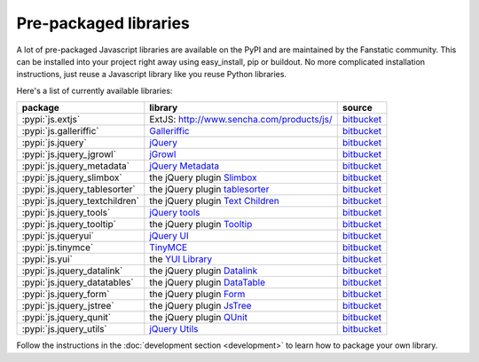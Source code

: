 .. _packaged_libs:

Pre-packaged libraries
======================

A lot of pre-packaged Javascript libraries are available on the PyPI
and are maintained by the Fanstatic community. This can be installed
into your project right away using easy_install, pip or buildout.
No more complicated installation instructions, just reuse a Javascript
library like you reuse Python libraries.

Here's a list of currently available libraries:

.. list-table::

    * - **package**
      - **library**
      - **source**

    * - :pypi:`js.extjs`
      - _`ExtJS`: http://www.sencha.com/products/js/
      - `bitbucket <http://bitbucket.org/fanstatic/js.extjs>`_

    * - :pypi:`js.galleriffic`
      - `Galleriffic <http://www.twospy.com/galleriffic>`_
      - `bitbucket <http://bitbucket.org/fanstatic/js.yui>`_

    * - :pypi:`js.jquery`
      - `jQuery <http://jquery.com>`_
      - `bitbucket <http://bitbucket.org/fanstatic/js.jquery>`_

    * - :pypi:`js.jquery_jgrowl`
      - `jGrowl <http://stanlemon.net/projects/jgrowl.html>`_
      - `bitbucket <http://bitbucket.org/fanstatic/js.jquery_jgrowl>`_

    * - :pypi:`js.jquery_metadata`
      - `jQuery Metadata <http://plugins.jquery.com/project/metadata>`_
      - `bitbucket <http://bitbucket.org/fanstatic/js.jquery_metadata>`_

    * - :pypi:`js.jquery_slimbox`
      - the jQuery plugin `Slimbox <http://www.digitalia.be/software/slimbox2>`_
      - `bitbucket <http://bitbucket.org/fanstatic/js.jquery_slimbox>`_

    * - :pypi:`js.jquery_tablesorter`
      - the jQuery plugin `tablesorter <http://tablesorter.com>`_
      - `bitbucket <http://bitbucket.org/fanstatic/js.jquery_tablesorter>`_

    * - :pypi:`js.jquery_textchildren`
      - the jQuery plugin `Text Children <http://plugins.learningjquery.com/textchildren>`_
      - `bitbucket <http://bitbucket.org/fanstatic/js.jquery_textchildren>`_

    * - :pypi:`js.jquery_tools`
      - `jQuery tools <http://flowplayer.org/tools/index.html>`_
      - `bitbucket <http://bitbucket.org/fanstatic/js.jquery_tools>`_

    * - :pypi:`js.jquery_tooltip`
      - the jQuery plugin `Tooltip <http://bassistance.de/jquery-plugins/jquery-plugin-tooltip>`_
      - `bitbucket <http://bitbucket.org/fanstatic/js.jquery_tooltip>`_

    * - :pypi:`js.jqueryui`
      - `jQuery UI <http://jqueryui.com>`_
      - `bitbucket <http://bitbucket.org/fanstatic/js.jqueryui>`_

    * - :pypi:`js.tinymce`
      - `TinyMCE <http://tinymce.moxiecode.com>`_
      - `bitbucket <http://bitbucket.org/fanstatic/js.tinymce>`_

    * - :pypi:`js.yui`
      - the `YUI Library <http://developer.yahoo.com/yui>`_
      - `bitbucket <http://bitbucket.org/fanstatic/js.yui>`_

    * - :pypi:`js.jquery_datalink`
      - the jQuery plugin `Datalink <https://github.com/nje/jquery-datalink>`_
      - `bitbucket <http://bitbucket.org/fanstatic/js.jquery_datalink>`_

    * - :pypi:`js.jquery_datatables`
      - the jQuery plugin `DataTable <http://www.datatables.net>`_
      - `bitbucket <http://bitbucket.org/fanstatic/js.jquery_datatables>`_

    * - :pypi:`js.jquery_form`
      - the jQuery plugin `Form <http://jquery.malsup.com/form>`_
      - `bitbucket <http://bitbucket.org/fanstatic/js.jquery_form>`_

    * - :pypi:`js.jquery_jstree`
      - the jQuery plugin `JsTree <http://www.jstree.com/>`_
      - `bitbucket <http://bitbucket.org/fanstatic/js.jquery_jstree>`_

    * - :pypi:`js.jquery_qunit`
      - the jQuery plugin `QUnit <http://docs.jquery.com/Qunit>`_
      - `bitbucket <http://bitbucket.org/fanstatic/js.jquery_qunit>`_

    * - :pypi:`js.jquery_utils`
      - `jQuery Utils <http://code.google.com/p/jquery-utils/>`_
      - `bitbucket <http://bitbucket.org/fanstatic/js.jquery_utils>`_

Follow the instructions in the :doc:`development section <development>` to learn how to package your own library.
